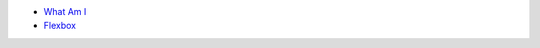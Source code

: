 .. title: Table of Contents
.. slug: index
.. date: 2015-11-23 15:33:33 UTC-06:00
.. tags:
.. category:
.. link:
.. description:
.. type: text

- `What Am I </what-am-i>`_
- `Flexbox </flexbox>`_
